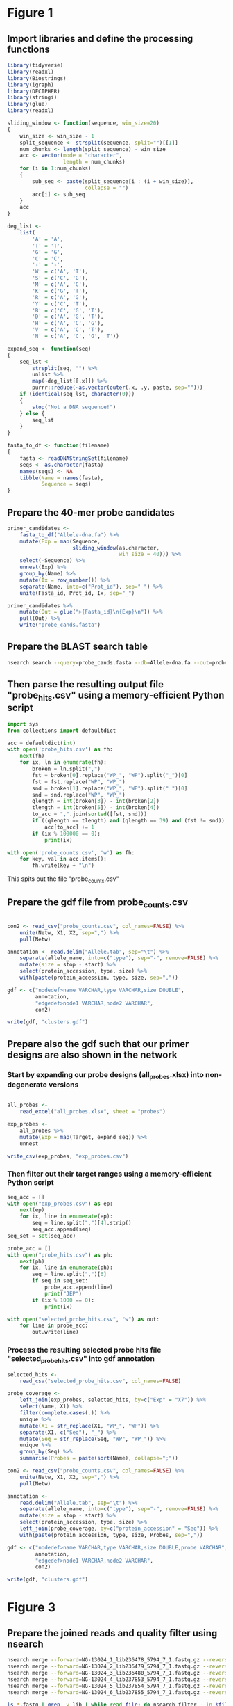 * Figure 1

** Import libraries and define the processing functions

 #+BEGIN_SRC R
 library(tidyverse)
 library(readxl)
 library(Biostrings)
 library(igraph)
 library(DECIPHER)
 library(stringi)
 library(glue)
 library(readxl)

 sliding_window <- function(sequence, win_size=20)
 {
     win_size <- win_size - 1
     split_sequence <- strsplit(sequence, split="")[[1]]
     num_chunks <- length(split_sequence) - win_size
     acc <- vector(mode = "character",
                   length = num_chunks)
     for (i in 1:num_chunks)
     {
         sub_seq <- paste(split_sequence[i : (i + win_size)],
                          collapse = "")
         acc[i] <- sub_seq
     }
     acc
 }

 deg_list <-
     list(
         'A' = 'A',
         'T' = 'T',
         'G' = 'G',
         'C' = 'C',
         '-' = '-',
         'W' = c('A', 'T'),
         'S' = c('C', 'G'),
         'M' = c('A', 'C'),
         'K' = c('G', 'T'),
         'R' = c('A', 'G'),
         'Y' = c('C', 'T'),
         'B' = c('C', 'G', 'T'),
         'D' = c('A', 'G', 'T'),
         'H' = c('A', 'C', 'G'),
         'V' = c('A', 'C', 'T'),
         'N' = c('A', 'C', 'G', 'T'))

 expand_seq <- function(seq)
 {
     seq_lst <-
         strsplit(seq, "") %>%
         unlist %>%
         map(~deg_list[[.x]]) %>%
         purrr::reduce(~as.vector(outer(.x, .y, paste, sep="")))
     if (identical(seq_lst, character(0)))
     {
         stop("Not a DNA sequence!")
     } else {
         seq_lst
     }
 }

 fasta_to_df <- function(filename)
 {
     fasta <- readDNAStringSet(filename)
     seqs <- as.character(fasta)
     names(seqs) <- NA
     tibble(Name = names(fasta),
            Sequence = seqs)
 }

 #+END_SRC


** Prepare the 40-mer probe candidates

 #+BEGIN_SRC R
 primer_candidates <-
     fasta_to_df("Allele-dna.fa") %>% 
     mutate(Exp = map(Sequence,
                      sliding_window(as.character,
                                     win_size = 40))) %>%
     select(-Sequence) %>%
     unnest(Exp) %>%
     group_by(Name) %>%
     mutate(Ix = row_number()) %>%
     separate(Name, into=c("Prot_id"), sep=" ") %>%
     unite(Fasta_id, Prot_id, Ix, sep="_")

 primer_candidates %>% 
     mutate(Out = glue(">{Fasta_id}\n{Exp}\n")) %>% 
     pull(Out) %>%
     write("probe_cands.fasta")
 #+END_SRC


** Prepare the BLAST search table

 #+BEGIN_SRC sh 
 nsearch search --query=probe_cands.fasta --db=Allele-dna.fa --out=probe_hits.csv --min-identity=0.8 --strand=both --max-hits=1558
 #+END_SRC


** Then parse the resulting output file "probe_hits.csv" using a memory-efficient Python script

 #+BEGIN_SRC python
 import sys
 from collections import defaultdict

 acc = defaultdict(int)
 with open('probe_hits.csv') as fh:
     next(fh)
     for ix, ln in enumerate(fh):
         broken = ln.split(",")
         fst = broken[0].replace("WP_", "WP").split("_")[0]
         fst = fst.replace("WP", "WP_")
         snd = broken[1].replace("WP_", "WP").split(" ")[0]
         snd = snd.replace("WP", "WP_")
         qlength = int(broken[3]) - int(broken[2])
         tlength = int(broken[5]) - int(broken[4])
         to_acc = ",".join(sorted([fst, snd]))
         if ((qlength == tlength) and (qlength == 39) and (fst != snd)):
             acc[to_acc] += 1
         if (ix % 100000 == 0):
             print(ix)

 with open('probe_counts.csv', 'w') as fh:
     for key, val in acc.items():
         fh.write(key + "\n")
 #+END_SRC

 This spits out the file "probe_counts.csv"


** Prepare the gdf file from probe_counts.csv

 #+BEGIN_SRC R :session

 con2 <- read_csv("probe_counts.csv", col_names=FALSE) %>%
     unite(Netw, X1, X2, sep=",") %>%
     pull(Netw)

 annotation <- read.delim("Allele.tab", sep="\t") %>%
     separate(allele_name, into=c("type"), sep="-", remove=FALSE) %>%
     mutate(size = stop - start) %>%
     select(protein_accession, type, size) %>%
     with(paste(protein_accession, type, size, sep=","))

 gdf <- c("nodedef>name VARCHAR,type VARCHAR,size DOUBLE",
          annotation,
          "edgedef>node1 VARCHAR,node2 VARCHAR",
          con2)
         
 write(gdf, "clusters.gdf")

 #+END_SRC


** Prepare also the gdf such that our primer designs are also shown in the network

*** Start by expanding our probe designs (all_probes.xlsx) into non-degenerate versions

 #+BEGIN_SRC R :session

 all_probes <-
     read_excel("all_probes.xlsx", sheet = "probes")

 exp_probes <- 
     all_probes %>%
     mutate(Exp = map(Target, expand_seq)) %>%
     unnest

 write_csv(exp_probes, "exp_probes.csv")

 #+END_SRC


*** Then filter out their target ranges using a memory-efficient Python script

 #+BEGIN_SRC python
 seq_acc = []
 with open("exp_probes.csv") as ep:
     next(ep)
     for ix, line in enumerate(ep):
         seq = line.split(",")[4].strip()
         seq_acc.append(seq)
 seq_set = set(seq_acc)

 probe_acc = []
 with open("probe_hits.csv") as ph:
     next(ph)
     for ix, line in enumerate(ph):
         seq = line.split(",")[6]
         if seq in seq_set:
             probe_acc.append(line)
             print("JEP")
         if (ix % 1000 == 0):
             print(ix)
        
 with open("selected_probe_hits.csv", "w") as out:
     for line in probe_acc:
         out.write(line)
 #+END_SRC


*** Process the resulting selected probe hits file "selected_probe_hits.csv" into gdf annotation

 #+BEGIN_SRC R :session
 selected_hits <-
     read_csv("selected_probe_hits.csv", col_names=FALSE)

 probe_coverage <-
     left_join(exp_probes, selected_hits, by=c("Exp" = "X7")) %>%
     select(Name, X1) %>%
     filter(complete.cases(.)) %>%
     unique %>%
     mutate(X1 = str_replace(X1, "WP_", "WP")) %>%
     separate(X1, c("Seq"), "_") %>%
     mutate(Seq = str_replace(Seq, "WP", "WP_")) %>%
     unique %>%
     group_by(Seq) %>%
     summarise(Probes = paste(sort(Name), collapse=";"))

 con2 <- read_csv("probe_counts.csv", col_names=FALSE) %>%
     unite(Netw, X1, X2, sep=",") %>%
     pull(Netw)

 annotation <-
     read.delim("Allele.tab", sep="\t") %>%
     separate(allele_name, into=c("type"), sep="-", remove=FALSE) %>%
     mutate(size = stop - start) %>%
     select(protein_accession, type, size) %>%
     left_join(probe_coverage, by=c("protein_accession" = "Seq")) %>%
     with(paste(protein_accession, type, size, Probes, sep=","))

 gdf <- c("nodedef>name VARCHAR,type VARCHAR,size DOUBLE,probe VARCHAR",
          annotation,
          "edgedef>node1 VARCHAR,node2 VARCHAR",
          con2)
         
 write(gdf, "clusters.gdf")
 #+END_SRC

 
* Figure 3
  
** Prepare the joined reads and quality filter using nsearch

#+BEGIN_SRC sh
nsearch merge --forward=NG-13024_1_lib236478_5794_7_1.fastq.gz --reverse=NG-13024_1_lib236478_5794_7_2.fastq.gz --out=NG-13024_1.fastq
nsearch merge --forward=NG-13024_2_lib236479_5794_7_1.fastq.gz --reverse=NG-13024_2_lib236479_5794_7_2.fastq.gz --out=NG-13024_2.fastq
nsearch merge --forward=NG-13024_3_lib236480_5794_7_1.fastq.gz --reverse=NG-13024_3_lib236480_5794_7_2.fastq.gz --out=NG-13024_3.fastq
nsearch merge --forward=NG-13024_4_lib237853_5794_7_1.fastq.gz --reverse=NG-13024_4_lib237853_5794_7_2.fastq.gz --out=NG-13024_4.fastq
nsearch merge --forward=NG-13024_5_lib237854_5794_7_1.fastq.gz --reverse=NG-13024_5_lib237854_5794_7_2.fastq.gz --out=NG-13024_5.fastq
nsearch merge --forward=NG-13024_6_lib237855_5794_7_1.fastq.gz --reverse=NG-13024_6_lib237855_5794_7_2.fastq.gz --out=NG-13024_6.fastq

ls *.fastq | grep -v lib | while read file; do nsearch filter --in $file --out filt_$file; done
#+END_SRC

** Process the quality-filtered sequences into count tables

#+BEGIN_SRC python

import os
import epride as ep
import pandas as pd
from collections import defaultdict

## Prepare read counts

fasta_files = [i for i in os.listdir() if "filt" in i and "fasta" in i[-5:]]

for fasta_file in fasta_files:
    print(fasta_file)
    output_file = fasta_file + ".txt"
    len_counter = defaultdict(int)
    for seq_id, seq in ep.read_fasta(fasta_file):
        len_counter[len(seq)] += 1
    pd.Series(len_counter).to_csv(output_file)


## Prepare the template signatures

C0_1b_oh2_L = "CCCTTWTTCCCTTTYTTGCG"
C0_3b_oh2_L = "TAAGCCCTCCCGTATCGTAK"
C1_2b_oh2_L = "ATCARGATTTASCTCGTCGT"
C1_3b_oh2_L = "CCVACAAGTRGGYTGGTTAA"
C2_2_oh2_L = "GCCGYCATTACCRTGAGCGA"
C2_3_oh2_L = "CTGYCGGCGGGCTGGTTTAT"
C3_1b_oh2_L = "AGTCACKCARCAWACKCTGT"
C3_2b_oh2_L = "GCRCTAARMGWYTTTAYKCT"
C4_1_oh2_L = "CCATCAGCCTGAAAGGARAA"
C4_2_oh2_L = "CARCCTGCTCGACCTCGCGA"
C5_1_oh2_L = "AGTTCACGCTSATGGCGACG"
C5_3_oh2_L = "CCACCAAYGATATCGCGGTG"
C6_1_oh2_L = "TATRATGTRCCNGGTATGGC"
C6_2_oh2_L = "TCAGARCARATYGTGATGAA"
C7_2_oh2_L = "ARCCHCTYARNCTGRACCAT"
C7_3_oh2_L = "AAGMRBMRCATTWCGCCWGG"
C8_2_oh2_L = "GRAGGCGTGACGGCTTTTGC"
C8_3_oh2_L = "CGTCTGGATCGCACTGAABV"
C10_1_oh2_L = "CGAARAACACRGYRGCMCTT"
C10_2_oh2_L = "CGCACTTYCATGACGAYCGM"
C13_1_oh2_L = "AGCAGCTSAGATCGGTGTTG"
C13_3_oh2_L = "GCCTCTGTCGGTCAAGTTAT"
C14_2_oh2_L = "GTCARYGAGCAGACSCTGTT"
C14_3_oh2_L = "GATVGSCRTCGTCATGCTGG"
C15_1_oh2_L = "AAGTTATTCCTGTTGGYTGG"
C15_2_oh2_L = "ACCATGCTAAGCGAYATGGA"
C9_1b_oh2_L = "WTRARARTYGARARRCTYGA"
C9_2b_oh2_L = "TTTYCATRGYGAYAGYDCRG"
C9_3b_oh2_L = "GGAATWGRRTGGCTTAAYTC"
C12_1b_oh2_L = "MMGARGAARTYTATGGVAAT"
C12_2b_oh2_L = "AYGGHCARAARCGYTTRTTT"
C12_3b_oh2_L = "YTTRTTTCCYGAYTGGRAAA"

C0_1b_oh2_R = "GCWTTTTGCVTTCCTGTTTT"
C0_3b_oh2_R = "TTATBTACAYGACGGKGRGT"
C1_2b_oh2_R = "ATTGGRCTTGARCTYATGTC"
C1_3b_oh2_R = "CTGRATSGRTTGTTMRGCCT"
C2_2_oh2_R = "TAACAGCGYCGCCAATYTGC"
C2_3_oh2_R = "CGCCGATARGRCCGGAGCTR"
C3_1b_oh2_R = "TTGARYTMGGNTCGGTYAGT"
C3_2b_oh2_R = "AACTCCAGCATTGGTCTKTT"
C4_1_oh2_R = "CCGCATTACTTCAGCTATGG"
C4_2_oh2_R = "CCTATACCGCCGGCGGCTTG"
C5_1_oh2_R = "GCARCCGTCACGCTGTTRTT"
C5_3_oh2_R = "ATYTGGCCAAAAGATCGTGC"
C6_1_oh2_R = "YGTGGGBGTYATTCARAATA"
C6_2_oh2_R = "RCCTAATAAAGTGACYGCYA"
C7_2_oh2_R = "ACHTGGATTAACGTBCCSAA"
C7_3_oh2_R = "GGVTAYCGYGABGGTAARGC"
C8_2_oh2_R = "CCGCKMGATCGGCGATGAGA"
C8_3_oh2_R = "TACGCWGAATACCGCCATTC"
C10_1_oh2_R = "CTCGCGGAGATTGARAAGCA"
C10_2_oh2_R = "GTCGGYGGMGTTGATGYCCT"
C13_1_oh2_R = "CGATCGTCGATCCCCAAGGA"
C13_3_oh2_R = "TACACAACTCATCCTGAGCA"
C14_2_oh2_R = "CGAKATWGGVTCSGTSAGCA"
C14_3_oh2_R = "CCAAYCGCAACTMYCCYAWC"
C15_1_oh2_R = "GCTGATGGTTTRCTCAACTG"
C15_2_oh2_R = "BAGCGGCAAACTCAACAAAA"
C9_1b_oh2_R = "VRAHGRYGTTTWTSTTCATA"
C9_2b_oh2_R = "SNGGAATWGRRTGGCTTAAY"
C9_3b_oh2_R = "TCRRTCVATYYCMACRTATG"
C12_1b_oh2_R = "GATVTDAAAAGRKCAYCAAC"
C12_2b_oh2_R = "CCYGAYTGGRAAAARGAYAT"
C12_3b_oh2_R = "ARGAYATGACNYTRRGYRAT"

C_0_1 = C0_1b_oh2_L + C0_1b_oh2_R 
C_0_2 = C0_3b_oh2_L + C0_3b_oh2_R 
C_1_1 = C1_2b_oh2_L + C1_2b_oh2_R 
C_1_2 = C1_3b_oh2_L + C1_3b_oh2_R 
C_2_1 = C2_2_oh2_L + C2_2_oh2_R 
C_2_2 = C2_3_oh2_L + C2_3_oh2_R 
C_3_1 = C3_1b_oh2_L + C3_1b_oh2_R 
C_3_2 = C3_2b_oh2_L + C3_2b_oh2_R 
C_4_1 = C4_1_oh2_L + C4_1_oh2_R 
C_4_2 = C4_2_oh2_L + C4_2_oh2_R 
C_5_1 = C5_1_oh2_L + C5_1_oh2_R 
C_5_2 = C5_3_oh2_L + C5_3_oh2_R 
C_6_1 = C6_1_oh2_L + C6_1_oh2_R 
C_6_2 = C6_2_oh2_L + C6_2_oh2_R 
C_7_1 = C7_2_oh2_L + C7_2_oh2_R 
C_7_2 = C7_3_oh2_L + C7_3_oh2_R 
C_8_1 = C8_2_oh2_L + C8_2_oh2_R 
C_8_2 = C8_3_oh2_L + C8_3_oh2_R 
# C_9_1 = C9_1b_oh2_L + C9_1b_oh2_R 
C_9_1 = C9_2b_oh2_L + C9_2b_oh2_R
C_9_2 = C9_3b_oh2_L + C9_3b_oh2_R
C_10_1 = C10_1_oh2_L + C10_1_oh2_R 
C_10_2 = C10_2_oh2_L + C10_2_oh2_R 
# C_12_1 = C12_1b_oh2_L + C12_1b_oh2_R 
C_12_1 = C12_2b_oh2_L + C12_2b_oh2_R 
C_12_2 = C12_3b_oh2_L + C12_3b_oh2_R 
C_13_1 = C13_1_oh2_L + C13_1_oh2_R 
C_13_2 = C13_3_oh2_L + C13_3_oh2_R 
C_14_1 = C14_2_oh2_L + C14_2_oh2_R 
C_14_2 = C14_3_oh2_L + C14_3_oh2_R 
C_15_1 = C15_1_oh2_L + C15_1_oh2_R 
C_15_2 = C15_2_oh2_L + C15_2_oh2_R 

template_names = ["C_0_1", "C_0_2", "C_1_1", "C_1_2", "C_2_1", "C_2_2", "C_3_1", "C_3_2", "C_4_1", "C_4_2", "C_5_1", "C_5_2", "C_6_1", "C_6_2", "C_7_1", "C_7_2", "C_8_1", "C_8_2", "C_9_1", "C_9_2", "C_10_1", "C_10_2", "C_12_1", "C_12_2", "C_13_1", "C_13_2", "C_14_1", "C_14_2", "C_15_1", "C_15_2"]

## Prepare the sample id dictionaries

template_dictionary = {}
for t_name in template_names:
    seq_list = ep.expand_primers(globals()[t_name])
    for seq in seq_list:
        template_dictionary[seq] = t_name

sample_id_dict = {"ATAAGAC": "bc1",
                  "GAACACA": "bc2",
                  "ACATTCA": "bc3",
                  "TCGCTAG": "bc4",
                  "ATCATTA": "bc5",
                  "TGTATGT": "bc6",
                  "TAAGATA": "bc7",
                  "CGTTTCA": "bc8",
                  "ACGTTGC": "bc9",
                  "TAGATGA": "bc10"}

smp1 = {"bc1": "1_a",
        "bc2": "2_a",
        "bc3": "3_a",
        "bc4": "4_a",
        "bc5": "5_a",
        "bc6": "6_a",
        "bc7": "7_a",
        "bc8": "8_a",
        "bc9": "9_a",
        "bc10": "10_b"}

smp2 = {"bc1": "1_b",
        "bc2": "2_b",
        "bc3": "3_b",
        "bc4": "4_b",
        "bc5": "5_b",
        "bc6": "6_b",
        "bc7": "7_b",
        "bc8": "8_b",
        "bc9": "9_b",
        "bc10": "11_a"}

smp3 = {"bc1": "NA",
        "bc2": "2_c",
        "bc3": "3_c",
        "bc4": "4_c",
        "bc5": "5_c",
        "bc6": "6_c",
        "bc7": "7_c",
        "bc8": "8_c",
        "bc9": "10_a",
        "bc10": "11_b"}

smp4 = {"bc1": "13_a",
        "bc2": "14_a",
        "bc3": "15_a",
        "bc4": "16_a",
        "bc5": "17_a",
        "bc6": "18_a",
        "bc7": "19_a",
        "bc8": "20_a",
        "bc9": "NA",
        "bc10": "NA"}

smp5 = {"bc1": "13_b",
        "bc2": "14_b",
        "bc3": "15_b",
        "bc4": "16_b",
        "bc5": "17_b",
        "bc6": "18_b",
        "bc7": "19_b",
        "bc8": "20_b",
        "bc9": "NA",
        "bc10": "NA"}

smp6 = {"bc1": "13_c",
        "bc2": "14_c",
        "bc3": "15_c",
        "bc4": "16_c",
        "bc5": "17_c",
        "bc6": "18_c",
        "bc7": "19_c",
        "bc8": "20_c",
        "bc9": "NA",
        "bc10": "NA"}

sample_type_dict = {"filt_NG-13024_1": smp1,
                    "filt_NG-13024_2": smp2,
                    "filt_NG-13024_3": smp3,
                    "filt_NG-13024_4": smp4,
                    "filt_NG-13024_5": smp5,
                    "filt_NG-13024_6": smp6}

## Filter the sequences and identify the template signatures

def seq_predicate(seq):
    if len(seq) == 178 and \
       seq[:33] == "TCTTTTCGCAGGCTGGAGCCCAGGTCTTCCTAT" and \
       seq[40:60] == "TGGGCCCAATTTTCCGTGAC" and \
       seq[118:] == "GAATGAGTGTGCGTGCACTCTCATTGGGTTTGAGATAAGGTACCGAGAAGGCGGAACCCA" and \
       seq[33:40] in sample_id_dict:
        return True

def seq_parser(fasta_file):
    trunc_fasta_file = fasta_file.split(".")[0]
    for seq_id, seq in ep.read_fasta(fasta_file):
        if seq_predicate(seq):
            bc = seq[33:40]
            mid_part = seq[60:118]
            mol_id = mid_part[-10:]
            cluster_id = mid_part[8:-10]
            sample_id = sample_id_dict[bc]
            sample_type = sample_type_dict[trunc_fasta_file][sample_id]
            if cluster_id in template_dictionary:
                cluster = template_dictionary[cluster_id]
                yield [sample_id, sample_type, cluster, mol_id]

def get_count_table(fasta_file):
    print(fasta_file)
    seq_iter = seq_parser(fasta_file)
    seq_series = pd.DataFrame(seq_iter, columns=['Primer_barcode',
                                                 'Sample_type',
                                                 'Molecule_type',
                                                 'Molecule_barcode'])
    seq_table = seq_series.groupby(seq_series.columns.tolist(),
                                   as_index=False).size().rename("Count").reset_index()
    seq_table['File'] = fasta_file.split(".")[0]
    return seq_table

def get_non_aggr_count_table(fasta_file):
    print(fasta_file)
    seq_iter = seq_parser(fasta_file)
    seq_series = pd.DataFrame(seq_iter, columns=['Primer_barcode',
                                                 'Sample_type',
                                                 'Molecule_type',
                                                 'Molecule_barcode'])
    seq_series['File'] = fasta_file.split(".")[0]
    return seq_series

acc = [get_count_table(tbl) for tbl in fasta_files]
mol_counts = pd.concat(acc)
mol_counts = mol_counts.loc[mol_counts['Sample_type'] != 'NA']
mol_counts.to_csv("mol_bc_counts.csv", index=False)

acc = [get_non_aggr_count_table(tbl) for tbl in fasta_files]
mol_counts = pd.concat(acc)
mol_counts = mol_counts.loc[mol_counts['Sample_type'] != 'NA']
mol_counts.to_csv("mol_bcs.csv", index=False)

#+END_SRC

** Then plot the count table
   
|-------------------+--------------------------------|
| Inputs            | Outputs                        |
|-------------------+--------------------------------|
| mol_bc_counts.csv | samples2-8.pdf                 |
| conc_gradient.csv | samples9-11.pdf                |
|                   | samples13-20.pdf               |
|                   | rarefaction.pdf                |
|                   | dilution_rarefaction.pdf       |
|                   | trunc_dilution_rarefaction.pdf |
|                   | stds.pdf                       |
|-------------------+--------------------------------|


#+BEGIN_SRC R :session
library(data.table)
library(plyr)
library(tidyverse)
library(iNEXT)

## Input and clean up the count and barcode data
mol_bc_counts <- fread("mol_bc_counts.csv")
mol_bc_counts[, c("Sample", "Sample_replicate") := tstrsplit(Sample_type, "_", fixed=TRUE)]
mol_bc_counts[, c("Stuffer", "Molecule_target", "Molecule_replicate") := tstrsplit(Molecule_type, "_", fixed=TRUE)]
mol_bc_counts <- mol_bc_counts[!(Molecule_target %in% c(9,12))]

mol_counts <- mol_bc_counts[, .(Tot_reads=sum(Count), Count=.N),
                            by=.(Sample, Sample_replicate, Molecule_target, Molecule_replicate)]
mol_counts[, Molecule_target := factor(Molecule_target, levels=as.character(c(0:10, 12:15)))]
mol_counts[, Sample := factor(Sample, levels=as.character(c(1:11, 13:20)))]

## Prepare the box plots of the different treatments.
pdf("samples_2-8.pdf")
tr_mol_counts <- mol_counts[Sample %in% 2:8,] %>% 
    ggplot(aes(x=Molecule_target, y=Count, color=Molecule_replicate)) +
    geom_boxplot() +
    facet_grid(Sample~.) +
    theme_bw() +
    theme(legend.position="none")
dev.off()

pdf("samples_9-11.pdf")
tr_mol_counts <- mol_counts[Sample %in% 9:11,] %>% 
    ggplot(aes(x=Molecule_target, y=Count, color=Molecule_replicate)) +
    geom_boxplot() +
    facet_grid(Sample~.) +
    theme(legend.position="none")
dev.off()

pdf("samples_13-20.pdf")
tr_mol_counts <- mol_counts[Sample %in% 13:20,] %>% 
    ggplot(aes(x=Molecule_target, y=Count, color=Molecule_replicate)) +
    geom_boxplot() +
    facet_grid(Sample~.) +
    theme(legend.position="none")
dev.off()

## Prepare rarefaction curves for different sequencing cases.
filt_mol_counts <- mol_bc_counts[(Sample == 2) |
                                (Sample == 4 & Molecule_target %in% 0:7) |
                                (Sample == 5 & Molecule_target %in% c(8, 10, 13:15)) |
                                (Sample == 6 & Molecule_target %in% 0:4) |
                                (Sample == 7 & Molecule_target %in% 5:8) |
                                (Sample == 8 & Molecule_target %in% c(10, 13:15))]
bc_lists <- dlply(filt_mol_counts, .(Sample, Molecule_target, Molecule_replicate), function(x) x$Count)
rarefaction_list <- llply(bc_lists, function(x) iNEXT(x, q=0, datatype="abundance"), .progress = "text")
rarefaction_table_list <- llply(rarefaction_list, function(x) fortify(x, type=1))
rarefaction_tables <-
    melt(rarefaction_table_list,
         id.vars=c("datatype", "plottype", "site", "method", "order", "x", "y", "y.lwr", "y.upr")) %>%
    data.table
rarefaction_tables[, c("Sample", "Molecule_target", "Molecule_replicate") := tstrsplit(L1, ".", fixed=TRUE)]
rarefaction_tables.point <- rarefaction_tables[which(rarefaction_tables$method=="observed"),]
rarefaction_tables.line <- rarefaction_tables[which(rarefaction_tables$method!="observed"),]
rarefaction_tables.line$method <- factor(rarefaction_tables.line$method, 
                         c("interpolated", "extrapolated"),
                         c("interpolation", "extrapolation"))
rarefaction_tables <- rarefaction_tables[method == "interpolated"]
 
pdf("rarefaction.pdf")
ggplot(rarefaction_tables, aes(x=x, y=y, colour=Molecule_target)) + 
  geom_line(aes(group=L1), data=rarefaction_tables.line) +
  geom_abline(intercept = 0, slope = 1, linetype="dashed") +
  facet_grid(Sample ~ Molecule_replicate, scales="free") + 
  labs(x="Number of sampled barcodes", y="Barcode diversity")
dev.off()

## Prepare rarefaction curves for the dilution-to-extinction-samples
mol_bc_counts <- fread("mol_bc_counts.csv")
mol_bc_counts[, c("Sample", "Sample_replicate") := tstrsplit(Sample_type, "_", fixed=TRUE)]
mol_bc_counts[, c("Stuffer", "Molecule_target", "Molecule_replicate") := tstrsplit(Molecule_type, "_", fixed=TRUE)]
mol_bc_counts <- mol_bc_counts[!(Molecule_target %in% c(9,12))]
mol_bc_counts <- mol_bc_counts[Sample %in% 9:11]

concs <- fread("conc_gradient.csv")
bc_lists <- dlply(mol_bc_counts, .(Sample, Molecule_target, Molecule_replicate), function(x) x$Count)
rarefaction_list <- llply(bc_lists, function(x) iNEXT(x, q=0, datatype="abundance"), .progress = "text")
rarefaction_table_list <- llply(rarefaction_list, function(x) fortify(x, type=1))
rarefaction_tables <- melt(rarefaction_table_list, id.vars=c("datatype", "plottype", "site", "method", "order", "x", "y", "y.lwr", "y.upr")) %>% data.table
rarefaction_tables[, c("Sample", "Molecule_target", "Molecule_replicate") := tstrsplit(L1, ".", fixed=TRUE)]
numeric_cols <- names(rarefaction_tables)[c(11, 12, 13)]
rarefaction_tables[, (numeric_cols) := lapply(.SD, as.numeric), .SDcols=numeric_cols]
conc_counts <- merge(concs, rarefaction_tables, by=c("Sample", "Molecule_target", "Molecule_replicate"))
conc_counts[, Molecule_target := as.factor(Molecule_target)]
conc_counts.point <- conc_counts[which(conc_counts$method=="observed"),]
conc_counts.line <- conc_counts[which(conc_counts$method!="observed"),]
conc_counts.line$method <- factor(conc_counts.line$method, 
                         c("interpolated", "extrapolated"),
                         c("interpolation", "extrapolation"))
conc_counts <- conc_counts[method == "interpolated"]
conc_counts$Molecule_concentration <- as.factor(conc_counts$Molecule_concentration)
conc_counts.line$Molecule_concentration <- as.factor(conc_counts.line$Molecule_concentration)

pdf("dilution_rarefaction.pdf")
ggplot(conc_counts, aes(x=x, y=y, colour=Molecule_concentration)) + 
  geom_line(aes(group=L1), data=conc_counts.line) +
  geom_abline(intercept = 0, slope = 1, linetype="dashed") +
  facet_grid(Sample ~ ., scales="free") + 
  labs(x="Number of sampled barcodes", y="Barcode diversity")
dev.off()

pdf("trunc_dilution_rarefaction.pdf")
ggplot(conc_counts, aes(x=x, y=y, colour=Molecule_concentration)) + 
  geom_line(aes(group=L1), data=conc_counts.line) +
  geom_abline(intercept = 0, slope = 1, linetype="dashed") +
  facet_grid(Sample ~ ., scales="free") + 
    labs(x="Number of sampled barcodes", y="Barcode diversity") +
    scale_y_continuous(limits = c(0, 800)) +
    scale_x_continuous(limits = c(0, 750))
dev.off()

## Corrected for random sampling

mol_bc_counts <- fread("mol_bc_counts.csv")
mol_bc_counts[, c("Sample", "Sample_replicate") := tstrsplit(Sample_type, "_", fixed=TRUE)]
mol_bc_counts[, c("Stuffer", "Molecule_target", "Molecule_replicate") := tstrsplit(Molecule_type, "_", fixed=TRUE)]
mol_bc_counts <- mol_bc_counts[!(Molecule_target %in% c(9,12))]
mol_bc_counts <- mol_bc_counts[Sample %in% 9:11]
bc_lists <- dlply(mol_bc_counts, .(Sample, Molecule_target, Molecule_replicate, Sample_replicate), function(x) x$Count)
rarefaction_list <- llply(bc_lists, function(x) iNEXT(x, q=0, datatype="abundance"), .progress = "text")
rarefaction_estimates <- llply(rarefaction_list, function(x)
{
    df <- data.frame(x$AsyEst)
    df$Analysis <- c("Species_richness", "Shannon_diversity", "Simpson_diversity")
    return(df)
}) %>%
    melt(id.vars=c("Observed", "Estimator", "Est_s.e.", "X95..Lower",
                     "X95..Upper", "Analysis"))
rarefaction_estimates <- separate(rarefaction_estimates, L1,
                                 c("Sample", "Molecule_target",
                                   "Molecule_replicate", "Sample_replicate")) %>%
    unite(L1, Sample, Molecule_target, Molecule_replicate, sep=".")
richness <- rarefaction_estimates[rarefaction_estimates$Analysis == "Species_richness",]
concs <- fread("conc_gradient.csv")
concs$L1 <- apply(concs[, c("Sample", "Molecule_target", "Molecule_replicate")], 1, paste, collapse = ".")
conc_richness <- merge(concs, richness, by="L1")
conc_richness$Sample <- as.factor(conc_richness$Sample)
conc_richness$Molecule_target <- as.factor(conc_richness$Molecule_target)
conc_richness$Molecule_replicate <- as.factor(conc_richness$Molecule_replicate)
conc_counts2 <- unite(conc_richness, Tar_Rep, Molecule_target, Molecule_replicate, sep="_", remove=FALSE)
conc_counts2 <- filter(conc_counts2, !(Tar_Rep %in% c("4_1", "3_1", "0_1", "6_2", "8_1")))

pdf("stds.pdf", useDingbats = FALSE)
ggplot(conc_counts2, aes(x=Molecule_concentration, y=Estimator, color=Tar_Rep)) +
    geom_point() +
    geom_smooth(method='lm', se=FALSE) +
    geom_hline(yintercept = range(37.16)) +
    geom_hline(yintercept = range(60.75), linetype="dashed") +
    geom_hline(yintercept = range(107.93), linetype="dotted") +
    scale_x_log10() +
    scale_y_log10() +
    theme_bw()
dev.off()
#+END_SRC


* Figure 4

** With the sequencing data back, join the paired ends and quality filter using nsearch

 #+BEGIN_SRC sh
 nsearch merge --forward NG-17872_10_lib297291_6185_1_1.fastq.gz --reverse NG-17872_10_lib297291_6185_1_2.fastq.gz --out lib10.fastq
 nsearch merge --forward NG-17872_11_lib297292_6178_3_1.fastq.gz --reverse NG-17872_11_lib297292_6178_3_2.fastq.gz --out lib11_1.fastq
 nsearch merge --forward NG-17872_11_lib297292_6189_3_1.fastq.gz --reverse NG-17872_11_lib297292_6189_3_2.fastq.gz --out lib11_2.fastq

 nsearch filter --in lib10.fastq --out lib10.fasta
 nsearch filter --in lib11_1.fastq --out lib11_1.fasta
 nsearch filter --in lib11_2.fastq --out lib11_2.fasta
 #+END_SRC


** Then process the merged, quality-filtered sequences into count tables on Python

 #+BEGIN_SRC python
 import os
 import epride as ep
 import pandas as pd
 from collections import defaultdict

 ## Import the data

 probes = pd.ExcelFile("probes.xlsx").parse('probes')
 pcr_bcs = pd.ExcelFile("probes.xlsx").parse('pcr_barcodes').drop('Sequence', axis=1)
 other_sequences = pd.ExcelFile("probes.xlsx") \
                     .parse('other_primers_and_sequences') \
                     .set_index('Sequence_name')
 left_side = other_sequences.loc['for_primer_5', 'Sequence']
 middle = other_sequences.loc['left_probe_5', 'Sequence']
 right_side = other_sequences.loc['rev_primer_rc', 'Sequence'][:20]


 ## Create the template, sample id and bc number dictionaries

 template_dictionary = {}
 for _, row in probes.iterrows():
     for seq in ep.expand_primers(row['Target']):
         template_dictionary[seq] = row['Short_name']

 sample_id_dict = {bc: bc_id for _, (_, bc_id, bc) in pcr_bcs.iterrows()}

 sample_ix_dict = {bc: ix for _, (ix, _, bc) in pcr_bcs.iterrows()}


 ## Define the sequence parser

 def seq_parser(fasta_file):
     for seq_id, seq in ep.read_fasta(fasta_file):
         if (len(seq) > 133 or len(seq) < 140) and \
         seq.count(left_side) == 1 and \
         seq.count(middle) == 1 and \
         seq.count(right_side) == 1:
             cluster_id = ''
             try:
                 fst_half, long_mid_part = seq.split(middle)
                 _, bc = fst_half.split(left_side)
                 mid_part, _ = long_mid_part.split(right_side)
                 mol_id = mid_part[-10:]
                 cluster_id = mid_part[8:-10]
                 if bc in sample_id_dict:
                     sample_id = sample_id_dict[bc]
                     sample_ix = sample_ix_dict[bc]
             except ValueError:
                 pass
             if cluster_id in template_dictionary:
                 cluster = template_dictionary[cluster_id]
                 yield [sample_ix, sample_id, cluster, mol_id]

 ## And parse the sequences into pandas DataFrames

 lib10 = pd.DataFrame(seq_parser("lib10.fasta"),
                      columns=['Sample_ix',
                               'Sample_id',
                               'Cluster',
                               'Molecule_id'])

 lib11_1 = pd.DataFrame(seq_parser("lib11_1.fasta"),
                        columns=['Sample_ix',
                                 'Sample_id',
                                 'Cluster',
                                 'Molecule_id'])

 lib11_2 = pd.DataFrame(seq_parser("lib11_2.fasta"),
                        columns=['Sample_ix',
                                 'Sample_id',
                                 'Cluster',
                                 'Molecule_id'])

 ## And write out as csvs

 lib10.to_csv("lib10.csv", index=False)
 lib11_1.to_csv("lib11_1.csv", index=False)
 lib11_2.to_csv("lib11_2.csv", index=False)

 #+END_SRC


** Prepare visualizations of the lib10 and lib11 count tables

 #+BEGIN_SRC R :session
 library(tidyverse)
 library(readxl)

 ## Prepare count table for tube 10

 lib10_counts <- read_csv("lib10.csv") %>%
     unique %>%
     group_by(Sample_ix, Cluster) %>%
     summarise(n=n()) %>%
     spread(key=Cluster, value=n, fill=0) %>%
     ungroup %>%
     mutate(Sample_ix = as.factor(Sample_ix)) %>%
     gather(Cluster, Count, -Sample_ix) %>%
     mutate(Tube = 10) %>%
     select(Tube, Sample_ix, Cluster, Count)

 ggplot(lib10_counts, aes(x=Cluster, y=Sample_ix)) +
     geom_tile(aes(fill=Count), color="gray") +
     scale_fill_gradient(low = "white", high = "red", na.value="white") +
     theme(axis.text.x = element_text(angle=45, hjust=1, size=7),
           axis.text.y = element_text(size=7))
 ggsave("lib10.pdf", last_plot())

 ## Prepare count table for tube 11

 lib11_counts <- rbind(read_csv("lib11_1.csv"),
                     read_csv("lib11_2.csv")) %>%
     unique %>%
     group_by(Sample_ix, Cluster) %>%
     summarise(n=n()) %>%
     spread(key=Cluster, value=n, fill=0) %>%
     ungroup %>%
     mutate(Sample_ix = as.factor(Sample_ix)) %>%
     gather(Cluster, Count, -Sample_ix) %>%
     mutate(Tube = 11) %>%
     select(Tube, Sample_ix, Cluster, Count)

 ggplot(lib11_counts, aes(x=Cluster, y=Sample_ix)) +
     geom_tile(aes(fill=Count), color="gray") +
     scale_fill_gradient(low = "white", high = "red", na.value="white") +
     theme(axis.text.x = element_text(angle=45, hjust=1, size=7),
           axis.text.y = element_text(size=7))
 ggsave("lib11.pdf", last_plot())

 ## Merge the count tables

 lib_counts <- rbind(lib10_counts, lib11_counts)

 ## Prepare a logical mask of the sample design

 design <- read_excel("expanded_libraries.xlsx") %>%
     mutate(Entry = 1) %>%
     select(Tube, Cluster, Tube, Sample_ix, Entry) %>%
     unique %>%
     spread(Cluster, Entry, fill=0) %>%
     mutate(Sample_ix = as.factor(Sample_ix)) %>%
     gather(Cluster, Count, -Sample_ix, -Tube) %>%
     mutate(Mask = Count > 0) %>%
     select(-Count)

 ## Merge the logical mask with the count tables

 full_lib <- left_join(lib_counts,
                       design,
                       by=c("Tube",
                            "Sample_ix",
                            "Cluster")) %>%
     mutate_if(is.logical, replace_na, FALSE) %>%
     mutate(Cluster = as.factor(Cluster))

 ## Plot as a heatmap and reverse the false positives for visual identification

 mutate(full_lib,
        Count = ifelse(Mask, Count, -Count),
        Tube = as.factor(Tube)) %>%
     ggplot(aes(x=Cluster, y=Sample_ix)) +
     geom_tile(aes(fill=Count), color="gray") +
     facet_grid(Tube~.) +
     scale_fill_gradient2(low = "blue", high = "red", mid="white") +
     theme(axis.text.x = element_text(angle=45, hjust=1, size=7),
           axis.text.y = element_text(size=5))
 ggsave("lib_complete.pdf", last_plot())

 ## Summarise the clusters per sample per tube

 cluster_summary <- filter(full_lib, Count > 500) %>%
     separate(Cluster, into=c("Cluster_no", "Cluster_repl"), sep="_") %>%
     select(-Cluster_repl, -Mask, -Count) %>%
     group_by(Tube, Sample_ix) %>%
     summarise(Clusters = paste(unique(Cluster_no), collapse=","))
 write_delim(cluster_summary, "cluster_summary.csv", delim=";")
 #+END_SRC

